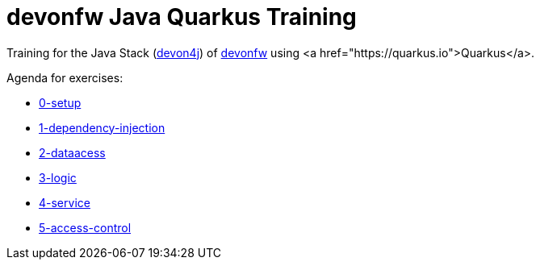 = devonfw Java Quarkus Training

Training for the Java Stack (https://github.com/devonfw/devon4j[devon4j]) of https://devonfw.com[devonfw] using <a href="https://quarkus.io">Quarkus</a>.

Agenda for exercises:

* link:documentation/0-setup.asciidoc[0-setup]
* link:documentation/1-dependency-injection.asciidoc[1-dependency-injection]
* link:documentation/2-domain.asciidoc[2-dataacess]
* link:documentation/3-logic.asciidoc[3-logic]
* link:documentation/4-service.asciidoc[4-service]
* link:documentation/5-access-control.asciidoc[5-access-control]
